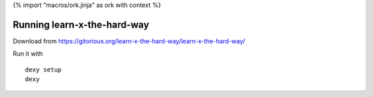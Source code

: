 {% import "macros/ork.jinja" as ork with context %}

Running learn-x-the-hard-way
******************************

Download from `https://gitorious.org/learn-x-the-hard-way/learn-x-the-hard-way/ <https://gitorious.org/learn-x-the-hard-way/learn-x-the-hard-way/source/663fd4f6afd17f9d16fe10bafe3e64fdfb29e629:README>`_

Run it with

::

	dexy setup
	dexy

